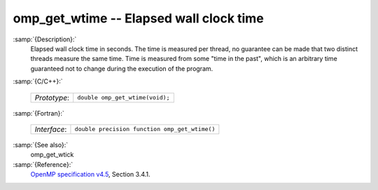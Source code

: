 ..
  Copyright 1988-2021 Free Software Foundation, Inc.
  This is part of the GCC manual.
  For copying conditions, see the GPL license file

.. _omp_get_wtime:
omp_get_wtime -- Elapsed wall clock time
****************************************

:samp:`{Description}:`
  Elapsed wall clock time in seconds.  The time is measured per thread, no
  guarantee can be made that two distinct threads measure the same time.
  Time is measured from some "time in the past", which is an arbitrary time
  guaranteed not to change during the execution of the program.

:samp:`{C/C++}:`

  ============  ===============================
  *Prototype*:  ``double omp_get_wtime(void);``
  ============  ===============================

:samp:`{Fortran}:`

  ============  =============================================
  *Interface*:  ``double precision function omp_get_wtime()``
  ============  =============================================

:samp:`{See also}:`
  omp_get_wtick

:samp:`{Reference}:`
  `OpenMP specification v4.5 <https://www.openmp.org>`_, Section 3.4.1.

